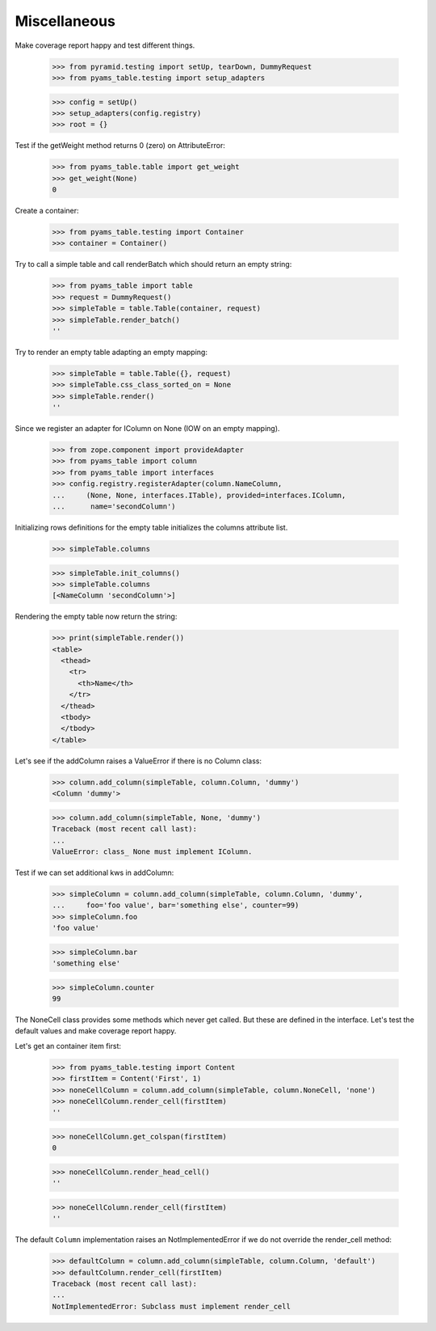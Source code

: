 Miscellaneous
-------------

Make coverage report happy and test different things.

    >>> from pyramid.testing import setUp, tearDown, DummyRequest
    >>> from pyams_table.testing import setup_adapters

    >>> config = setUp()
    >>> setup_adapters(config.registry)
    >>> root = {}

Test if the getWeight method returns 0 (zero) on AttributeError:

  >>> from pyams_table.table import get_weight
  >>> get_weight(None)
  0

Create a container:

  >>> from pyams_table.testing import Container
  >>> container = Container()

Try to call a simple table and call renderBatch which should return an empty
string:

  >>> from pyams_table import table
  >>> request = DummyRequest()
  >>> simpleTable = table.Table(container, request)
  >>> simpleTable.render_batch()
  ''

Try to render an empty table adapting an empty mapping:

  >>> simpleTable = table.Table({}, request)
  >>> simpleTable.css_class_sorted_on = None
  >>> simpleTable.render()
  ''

Since we register an adapter for IColumn on None (IOW on an empty mapping).

  >>> from zope.component import provideAdapter
  >>> from pyams_table import column
  >>> from pyams_table import interfaces
  >>> config.registry.registerAdapter(column.NameColumn,
  ...     (None, None, interfaces.ITable), provided=interfaces.IColumn,
  ...      name='secondColumn')

Initializing rows definitions for the empty table initializes the columns
attribute list.

  >>> simpleTable.columns

  >>> simpleTable.init_columns()
  >>> simpleTable.columns
  [<NameColumn 'secondColumn'>]

Rendering the empty table now return the string:

  >>> print(simpleTable.render())
  <table>
    <thead>
      <tr>
        <th>Name</th>
      </tr>
    </thead>
    <tbody>
    </tbody>
  </table>


Let's see if the addColumn raises a ValueError if there is no Column class:

  >>> column.add_column(simpleTable, column.Column, 'dummy')
  <Column 'dummy'>

  >>> column.add_column(simpleTable, None, 'dummy')
  Traceback (most recent call last):
  ...
  ValueError: class_ None must implement IColumn.

Test if we can set additional kws in addColumn:

  >>> simpleColumn = column.add_column(simpleTable, column.Column, 'dummy',
  ...     foo='foo value', bar='something else', counter=99)
  >>> simpleColumn.foo
  'foo value'

  >>> simpleColumn.bar
  'something else'

  >>> simpleColumn.counter
  99

The NoneCell class provides some methods which never get called. But these
are defined in the interface. Let's test the default values
and make coverage report happy.

Let's get an container item first:

  >>> from pyams_table.testing import Content
  >>> firstItem = Content('First', 1)
  >>> noneCellColumn = column.add_column(simpleTable, column.NoneCell, 'none')
  >>> noneCellColumn.render_cell(firstItem)
  ''

  >>> noneCellColumn.get_colspan(firstItem)
  0

  >>> noneCellColumn.render_head_cell()
  ''

  >>> noneCellColumn.render_cell(firstItem)
  ''

The default ``Column`` implementation raises an NotImplementedError if we
do not override the render_cell method:

  >>> defaultColumn = column.add_column(simpleTable, column.Column, 'default')
  >>> defaultColumn.render_cell(firstItem)
  Traceback (most recent call last):
  ...
  NotImplementedError: Subclass must implement render_cell
